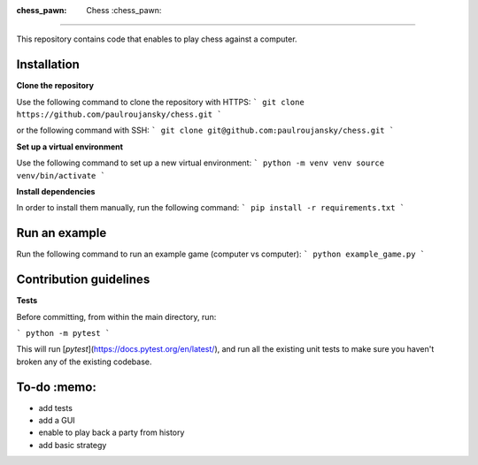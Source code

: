 |GitHub Actions|_ |Codecov|_

.. |GitHub Actions| image:: https://github.com/paulroujansky/chess/actions/workflows/main.yml/badge.svg
.. _GitHub Actions: https://github.com/paulroujansky/chess/actions/workflows/main.yml

.. |Codecov| image:: https://codecov.io/gh/paulroujansky/chess/branch/master/graph/badge.svg
.. _Codecov: https://codecov.io/gh/paulroujansky/chess

:chess_pawn: Chess :chess_pawn:
===============================

This repository contains code that enables to play chess against a computer.

Installation
--------------

**Clone the repository**

Use the following command to clone the repository with HTTPS:
```
git clone https://github.com/paulroujansky/chess.git
```

or the following command with SSH:
```
git clone git@github.com:paulroujansky/chess.git
```

**Set up a virtual environment**

Use the following command to set up a new virtual environment:
```
python -m venv venv
source venv/bin/activate
```

**Install dependencies**

In order to install them manually, run the following command:
```
pip install -r requirements.txt
```

Run an example
--------------

Run the following command to run an example game (computer vs computer):
```
python example_game.py
```

Contribution guidelines
-----------------------

**Tests**

Before committing, from within the main directory, run:

```
python -m pytest
```

This will run [`pytest`](https://docs.pytest.org/en/latest/), and run all the existing unit tests to make sure you haven't broken any of the existing codebase.

To-do :memo:
------------
- add tests
- add a GUI
- enable to play back a party from history
- add basic strategy
